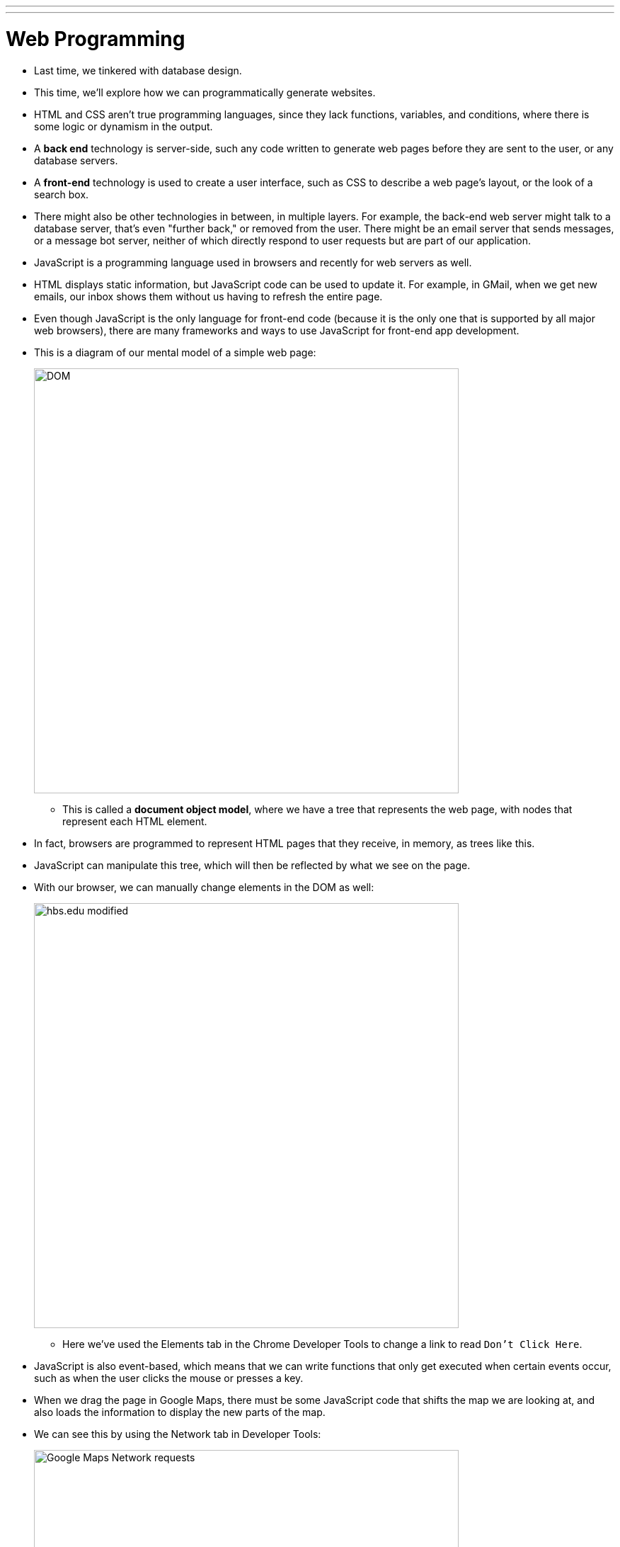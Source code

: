 ---
---
:author: Cheng Gong

= Web Programming

* Last time, we tinkered with database design.
* This time, we'll explore how we can programmatically generate websites.
* HTML and CSS aren't true programming languages, since they lack functions, variables, and conditions, where there is some logic or dynamism in the output.
* A *back end* technology is server-side, such any code written to generate web pages before they are sent to the user, or any database servers.
* A *front-end* technology is used to create a user interface, such as CSS to describe a web page's layout, or the look of a search box.
* There might also be other technologies in between, in multiple layers. For example, the back-end web server might talk to a database server, that's even "further back," or removed from the user. There might be an email server that sends messages, or a message bot server, neither of which directly respond to user requests but are part of our application.
* JavaScript is a programming language used in browsers and recently for web servers as well.
* HTML displays static information, but JavaScript code can be used to update it. For example, in GMail, when we get new emails, our inbox shows them without us having to refresh the entire page.
* Even though JavaScript is the only language for front-end code (because it is the only one that is supported by all major web browsers), there are many frameworks and ways to use JavaScript for front-end app development.
* This is a diagram of our mental model of a simple web page:
+
image::dom.png[alt="DOM", width=600]
** This is called a *document object model*, where we have a tree that represents the web page, with nodes that represent each HTML element.
* In fact, browsers are programmed to represent HTML pages that they receive, in memory, as trees like this.
* JavaScript can manipulate this tree, which will then be reflected by what we see on the page.
* With our browser, we can manually change elements in the DOM as well:
+
image::hbs.png[alt="hbs.edu modified", width=600]
** Here we've used the Elements tab in the Chrome Developer Tools to change a link to read `Don't Click Here`.
* JavaScript is also event-based, which means that we can write functions that only get executed when certain events occur, such as when the user clicks the mouse or presses a key.
* When we drag the page in Google Maps, there must be some JavaScript code that shifts the map we are looking at, and also loads the information to display the new parts of the map.
* We can see this by using the Network tab in Developer Tools:
+
image::maps.png[alt="Google Maps Network requests", width=600]
* Whenever we resize CS50 for MBA's homepage, the font size seems to change, and even the layout if the window becomes too narrow (to help mobile users).
* Chrome's Developer Tools also lets us simulate various device sizes, with the icon on the bottom left:
+
image::devices.png[alt="Chrome simulating devices", width=600]
* A *responsive design* is one that changes the layout of the site based on the size of the window.
* All of this code is front-end, since it runs on the client and affects how things look.
* Let's recap some familiar Scratch blocks in JavaScript:
** `say [hello, world]`
+
[source, javascript]
----
window.alert("hello, world");
----
*** The syntax here is a bit more complicated but `window.alert` is a function we can call to create an alert box, and we're passing in as an argument a string of `hello, world`.
** `forever`
+
[source, javascript]
----
while (true)
{
    window.alert("hello, world");
}
----
** `repeat 10`
+
[source, javascript]
----
for (var i = 0; i < 10; i++)
{
    window.alert("hello, world");
}
----
*** Here we're creating a variable called `i`, initializing it to `0`, and adding one to it each time after we run what's inside, and we repeat this as long as `i < 10`.
** `set [counter] to [0]`
+
[source, javascript]
----
var counter = 0;
while (true)
{
    window.alert(counter);
    counter++;
}
----
** Boolean expressions:
+
[source, javascript]
----
(x < y)
((x < y) && (y < z))
----
*** To translate "and", we use `&&`.
** conditions:
+
[source, javascript]
----
if (x < y)
{
    window.alert("x is less than y");
}
else if (x > y)
{
    window.alert("x is greater than y");
}
else
{
    window.alert("x is equal to y");
}
----
*** In Scratch, we need to nest `if else` blocks inside each other, but JavaScript allows for using `else if`, to represent as many different paths as we'd like.
*** And we don't want multiple `if` conditions, since we'll be checking conditions unnecessarily.
* We look at a few examples in CS50 IDE, with the source code from http://cdn.cs50.net/2017/mba/classes/web_programming/web_programming.zip[http://cdn.cs50.net/2017/mba/classes/web_programming/web_programming.zip].
* First, `form0.html`:
+
[source, html]
----
<!DOCTYPE html>

<html>
    <head>
        <title>form0</title>
    </head>
    <body>
        <form method="get">
            <input name="email" placeholder="Email" type="text"/>
            <input name="password" placeholder="Password" type="password"/>
            <input name="confirmation" placeholder="Password (again)" type="password"/>
            <input name="agreement" type="checkbox"/> I agree
            <input type="submit" value="Register"/>
        </form>
    </body>
</html>
----
** This is just a simple form with a few fields, and even though it doesn't submit to a real server yet, we might want to check for some conditions.
** We could (and should) have our back-end server check these conditions after the form is submitted, but it would be more useful to the user for this to be checked by their browser with JavaScript.
* One way we can do this is with `form1.html`:
+
[source, html]
----
<!DOCTYPE html>

<html>
    <head>
        <title>form1</title>
    </head>
    <body>
        <form id="registration" method="get">
            <input name="email" placeholder="Email" type="text"/>
            <input name="password" placeholder="Password" type="password"/>
            <input name="confirmation" placeholder="Password (again)" type="password"/>
            <input name="agreement" type="checkbox"/> I agree
            <input type="submit" value="Register"/>
        </form>
        <script>

            var form = document.getElementById('registration');
            form.onsubmit = function() {

                if (form.email.value == '')
                {
                    alert('missing email');
                    return false;
                }
                else if (form.password.value == '')
                {
                    alert('missing password');
                    return false;
                }
                else if (form.password.value != form.confirmation.value)
                {
                    alert('passwords don\'t match');
                    return false;
                }
                else if (!form.agreement.checked)
                {
                    alert('checkbox unchecked');
                    return false;
                }
                return true;

            };

        </script>
   </body>
</html>
----
** Now we have a new tag, `<script>`, where we can put some JavaScript code that will run.
** We've also added `id` attributes to our HTML ``form``, so we can identify and select it.
** We do that with `var form = document.getElementById('registration');`, where `document` is the webpage that the browser has open, and `form` is the name of our variable that we will store it for later.
** After that, we check various conditions when the `form.onsubmit` event is triggered, by attaching a function to that event. We check if the values are empty, or matching, or checked, and warn or return `true` or `false`. If the function returns `true`, then all the checks passed and the form will continue to be submitted, but if we return `false`, the process will end so the user will have to try again.
* A small percentage of users might not have JavaScript enabled in their browser, so sites they visit might break or display a message like the following:
+
image::gmail.png[alt="GMail with JavaScript disabled", width=600]
* Whether or not a site supports users who don't have JavaScript is a business decision, since it requires time and effort and also means many features won't be possible.
* So we need to validate our form submissions twice, both on the client-side and the back-end. And libraries exist such that we might program these checks once, and have our code generate the validation code for both our server and in JavaScript.
* We'll visit http://nifty.stanford.edu/2011/parlante-image-puzzle/[this example] for a hands-on activity with everyone.
* Remember that in computers, images are made up of pixels, each of which are composed of varying values of each of three colors, red, green, and blue. The first image we see, for example, is mostly green and blue.
* It turns out that there is an API, Application Programming Interface, with which we can run functions on images on that site:
+
[source]
----
getRed(x, y)
getGreen(x, y)
getBlue(x, y)
----
** Each of these functions get the value of that color at the `x` and `y` coordinates of the `SimpleImage` object.
* Likewise, we can call these functions:
+
[source]
----
setRed(x, y, value)
setGreen(x, y, value)
setBlue(x, y, value)
----
** These functions set the value of that color at the `x` and `y` coordinates to `value`.
** And each value can go up to 255, implying that there are 8 bits allocated for each color, or 24 bits total.
* So first, we want to set all the blue and green values to `0`:
+
[source]
----
im = new SimpleImage("iron-puzzle.png");
for (x = 0; x < im.getWidth(); x++) {
  for (y = 0; y < im.getHeight(); y++) {
    im.setBlue(x, y, 0);
    im.setGreen(x, y, 0);
  }
}
print(im);
----
** The `for` loops seem to go over all the `x` values from `0` to the width of the image, and for each of those `x` values, go over all the `y` values from `0` to the height of the image, so we are going over each pixel one row at a time.
** So for each of those pixels, we set the blue and green values to `0`.
* Now we want to multiply each red value by 10 and set it back:
+
[source]
----
var im = new SimpleImage("iron-puzzle.png");
for (x = 0; x < im.getWidth(); x++) {
  for (y = 0; y < im.getHeight(); y++) {
    im.setBlue(x, y, 0);
    im.setGreen(x, y, 0);
    var value = im.getRed(x, y);
    im.setRed(x, y, value * 10);
  }
}
print(im);
----
** First, we get the red value and save it to a variable called `value`, and then we set 10 times that to the red value of the image.
* We could make this more elegant by using the value without saving it to a variable:
+
[source]
----
var im = new SimpleImage("iron-puzzle.png");
for (x = 0; x < im.getWidth(); x++) {
  for (y = 0; y < im.getHeight(); y++) {
    im.setBlue(x, y, 0);
    im.setGreen(x, y, 0);
    im.setRed(x, y, im.getRed(x, y) * 10);
  }
}
print(im);
----
* There are other puzzles on the page to play with later!
* Now we'll learn to use an API for Google Maps with https://developers.google.com/maps/documentation/javascript/tutorial[this tutorial].
* In the CS50 IDE, we'll start our webserver by running `apache50 start .` in our Terminal, and then use the `CS50 IDE > Web Server` menu option at the top left. Then we'll see the contents of our workspace.
* Now we can make a new file and save it as `map.html`.
* Then we copy and paste the Hello, World code from the tutorial into our `map.html`. But we need something called an *API key*, which allows us to access the service. (We signed up for one in advance for the class, and we want to paste it into the code where it reads `YOUR_API_KEY`.)
* Now if we load `map.html` from our workspace, we'll see an embedded map that we can then start modifying with more code.
* For example, there's a bit of code that's used to initialize the map:
+
[source]
----
function initMap() {
    map = new google.maps.Map(document.getElementById('map'), {
        center: {lat: -34.397, lng: 150.644},
        zoom: 8
    });
}
----
** By changing the variables passed in, we'll be able to change the default map. And we can find out more by looking at the documentation for Google's API.
* So we've just scratched the surface here, but there are lots of other services provided to us by APIs, both free and paid, that we might utilize.
